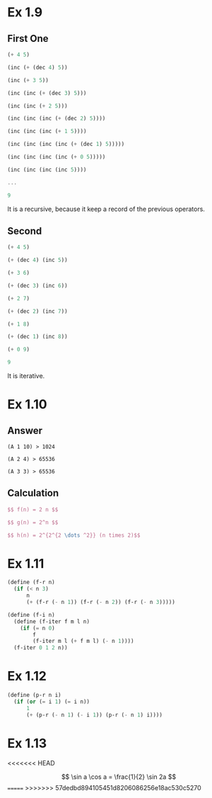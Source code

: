 * Ex 1.9
** First One
#+BEGIN_SRC Scheme
(+ 4 5)

(inc (+ (dec 4) 5))

(inc (+ 3 5))

(inc (inc (+ (dec 3) 5)))

(inc (inc (+ 2 5)))

(inc (inc (inc (+ (dec 2) 5))))

(inc (inc (inc (+ 1 5))))

(inc (inc (inc (inc (+ (dec 1) 5)))))

(inc (inc (inc (inc (+ 0 5)))))

(inc (inc (inc (inc 5))))

...

9
#+END_SRC

It is a recursive, because it keep a record of the previous operators.

** Second
#+BEGIN_SRC scheme
(+ 4 5)

(+ (dec 4) (inc 5))

(+ 3 6)

(+ (dec 3) (inc 6))

(+ 2 7)

(+ (dec 2) (inc 7))

(+ 1 8)

(+ (dec 1) (inc 8))

(+ 0 9)

9
#+END_SRC

It is iterative.

* Ex 1.10
** Answer
#+BEGIN_EXAMPLE
(A 1 10) > 1024

(A 2 4) > 65536

(A 3 3) > 65536
#+END_EXAMPLE
** Calculation
#+BEGIN_SRC latex
$$ f(n) = 2 n $$

$$ g(n) = 2^n $$

$$ h(n) = 2^{2^{2 \dots ^2}} (n times 2)$$
#+END_SRC
* Ex 1.11
#+BEGIN_SRC scheme
(define (f-r n)
  (if (< n 3)
      n
      (+ (f-r (- n 1)) (f-r (- n 2)) (f-r (- n 3)))))

(define (f-i n)
  (define (f-iter f m l n)
    (if (= n 0)
        f
        (f-iter m l (+ f m l) (- n 1))))
  (f-iter 0 1 2 n))
#+END_SRC

* Ex 1.12

#+BEGIN_SRC scheme
(define (p-r n i)
  (if (or (= i 1) (= i n))
      1
      (+ (p-r (- n 1) (- i 1)) (p-r (- n 1) i))))
#+END_SRC

* Ex 1.13
[[file:sec1.2-ex1.13.png]]
<<<<<<< HEAD

$$ \sin a \cos a = \frac{1}{2} \sin 2a $$
=======
>>>>>>> 57dedbd894105451d8206086256e18ac530c5270
